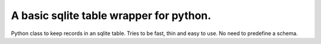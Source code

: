 A basic sqlite table wrapper for python.
----------------------------------

Python class to keep records in an sqlite table.
Tries to be fast, thin and easy to use.
No need to predefine a schema.
